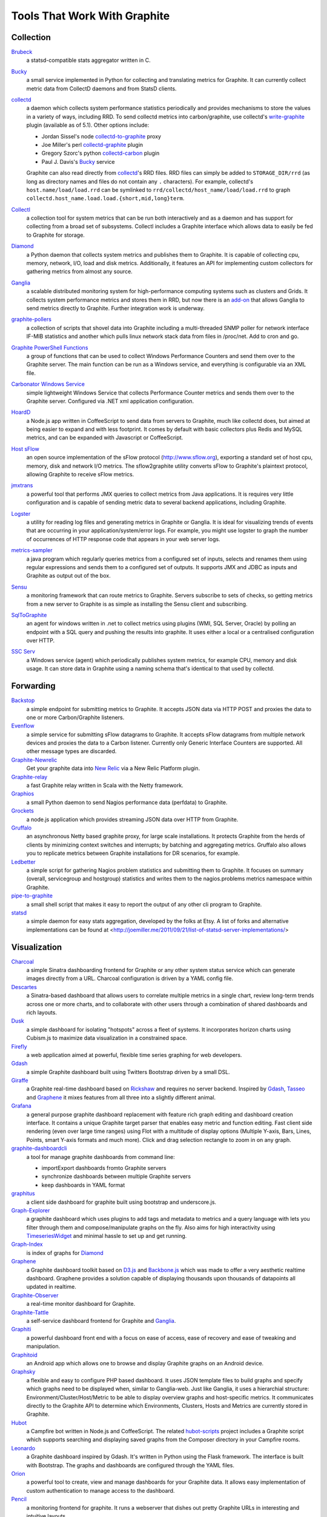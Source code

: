 Tools That Work With Graphite
=============================


Collection
----------

`Brubeck`_
  a statsd-compatible stats aggregator written in C.

`Bucky`_
  a small service implemented in Python for collecting and translating metrics for Graphite.
  It can currently collect metric data from CollectD daemons and from StatsD clients.

`collectd`_
  a daemon which collects system performance statistics periodically and provides
  mechanisms to store the values in a variety of ways, including RRD. To send collectd metrics into
  carbon/graphite, use collectd's write-graphite_ plugin (available as of 5.1). Other options include:

  - Jordan Sissel's node collectd-to-graphite_ proxy
  - Joe Miller's perl collectd-graphite_ plugin
  - Gregory Szorc's python collectd-carbon_ plugin
  - Paul J. Davis's `Bucky`_ service

  Graphite can also read directly from `collectd`_'s RRD files. RRD files can
  simply be added to ``STORAGE_DIR/rrd`` (as long as directory names and files do not
  contain any ``.`` characters). For example, collectd's
  ``host.name/load/load.rrd`` can be symlinked to ``rrd/collectd/host_name/load/load.rrd``
  to graph ``collectd.host_name.load.load.{short,mid,long}term``.

`Collectl`_
  a collection tool for system metrics that can be run both interactively and as a daemon
  and has support for collecting from a broad set of subsystems. Collectl includes a Graphite interface
  which allows data to easily be fed to Graphite for storage.

`Diamond`_
  a Python daemon that collects system metrics and publishes them to Graphite. It is
  capable of collecting cpu, memory, network, I/O, load and disk metrics. Additionally, it features
  an API for implementing custom collectors for gathering metrics from almost any source.

`Ganglia`_
  a scalable distributed monitoring system for high-performance computing systems
  such as clusters and Grids. It collects system performance metrics and stores them in RRD,
  but now there is an
  `add-on <https://github.com/ganglia/ganglia_contrib/tree/master/graphite_integration/>`_
  that allows Ganglia to send metrics directly to Graphite. Further integration work is underway.

`graphite-pollers <https://github.com/phreakocious/graphite-pollers>`_
  a collection of scripts that shovel data into Graphite including a multi-threaded SNMP poller for network 
  interface IF-MIB statistics and another which pulls linux network stack data from files in /proc/net. 
  Add to cron and go.

`Graphite PowerShell Functions <https://github.com/MattHodge/Graphite-PowerShell-Functions>`_ 
  a group of functions that can be used to collect Windows Performance Counters and send them over to the Graphite server. The main function can be run as a Windows service, and everything is configurable via an XML file.
  
`Carbonator Windows Service <https://github.com/CryptonZylog/carbonator>`_
  simple lightweight Windows Service that collects Performance Counter metrics and sends them over to the Graphite server.
  Configured via .NET xml application configuration.

`HoardD`_
  a Node.js app written in CoffeeScript to send data from servers to Graphite, much
  like collectd does, but aimed at being easier to expand and with less footprint. It comes by
  default with basic collectors plus Redis and MySQL metrics, and can be expanded with Javascript or
  CoffeeScript.

`Host sFlow`_
  an open source implementation of the sFlow protocol (http://www.sflow.org),
  exporting a standard set of host cpu, memory, disk and network I/O metrics. The
  sflow2graphite utility converts sFlow to Graphite's plaintext
  protocol, allowing Graphite to receive sFlow metrics.

`jmxtrans`_
  a powerful tool that performs JMX queries to collect metrics from Java applications.
  It is requires very little configuration and is capable of sending metric data to several
  backend applications, including Graphite.

`Logster`_
  a utility for reading log files and generating metrics in Graphite or Ganglia.
  It is ideal for visualizing trends of events that are occurring in your application/system/error
  logs. For example, you might use logster to graph the number of occurrences of HTTP response
  code that appears in your web server logs.

`metrics-sampler`_
  a java program which regularly queries metrics from a configured set of inputs, 
  selects and renames them using regular expressions and sends them to a configured set of outputs. 
  It supports JMX and JDBC as inputs and Graphite as output out of the box.

`Sensu`_
  a monitoring framework that can route metrics to Graphite. Servers subscribe to sets of checks, so getting metrics from a new server to Graphite is as simple as installing the Sensu client and subscribing.

`SqlToGraphite`_
  an agent for windows written in .net to collect metrics using plugins (WMI, SQL Server, Oracle) by polling an endpoint with a SQL query and pushing the results into graphite. It uses either a local or a centralised configuration over HTTP. 

`SSC Serv`_
  a Windows service (agent) which periodically publishes system metrics, for example CPU, memory and disk usage. It can store data in Graphite using a naming schema that's identical to that used by collectd.


Forwarding
----------

`Backstop`_
  a simple endpoint for submitting metrics to Graphite. It accepts JSON data via HTTP POST and proxies the data to one or more Carbon/Graphite listeners.

`Evenflow`_
  a simple service for submitting sFlow datagrams to Graphite. It accepts sFlow datagrams from multiple network devices and proxies the data to a Carbon listener. Currently only Generic Interface Counters are supported. All other message types are discarded.

`Graphite-Newrelic`_
  Get your graphite data into `New Relic`_ via a New Relic Platform plugin.

`Graphite-relay`_
  a fast Graphite relay written in Scala with the Netty framework.

`Graphios`_
  a small Python daemon to send Nagios performance data (perfdata) to Graphite.

`Grockets`_ 
  a node.js application which provides streaming JSON data over HTTP from Graphite.

`Gruffalo`_
  an asynchronous Netty based graphite proxy, for large scale installations. It protects Graphite from the herds of clients by minimizing context switches and interrupts; by batching and aggregating metrics.
  Gruffalo also allows you to replicate metrics between Graphite installations for DR scenarios, for example.

`Ledbetter`_
  a simple script for gathering Nagios problem statistics and submitting them to Graphite. It focuses on summary (overall, servicegroup and hostgroup) statistics and writes them to the nagios.problems metrics namespace within Graphite.

`pipe-to-graphite`_
  a small shell script that makes it easy to report the
  output of any other cli program to Graphite.

`statsd`_
  a simple daemon for easy stats aggregation, developed by the folks at Etsy.
  A list of forks and alternative implementations can be found at <http://joemiller.me/2011/09/21/list-of-statsd-server-implementations/>

Visualization
-------------

`Charcoal`_
  a simple Sinatra dashboarding frontend for Graphite or any other system status
  service which can generate images directly from a URL. Charcoal configuration is driven by a YAML
  config file.

`Descartes`_
  a Sinatra-based dashboard that allows users to correlate multiple metrics in a single chart, review long-term trends across one or more charts, and to collaborate with other users through a combination of shared dashboards and rich layouts.

`Dusk`_
  a simple dashboard for isolating "hotspots" across a fleet of systems. It incorporates horizon charts using Cubism.js to maximize data visualization in a constrained space.

`Firefly`_
  a web application aimed at powerful, flexible time series graphing for web developers.

`Gdash`_
  a simple Graphite dashboard built using Twitters Bootstrap driven by a small DSL.

`Giraffe`_
  a Graphite real-time dashboard based on `Rickshaw`_ and requires no server backend.
  Inspired by `Gdash`_, `Tasseo`_ and `Graphene`_ it mixes features from all three into a slightly
  different animal.

`Grafana`_
  a general purpose graphite dashboard replacement with feature rich graph editing and dashboard creation interface.
  It contains a unique Graphite target parser that enables easy metric and function editing. Fast client side rendering (even over large time ranges)
  using Flot with a multitude of display options (Multiple Y-axis, Bars, Lines, Points, smart Y-axis formats and much more).
  Click and drag selection rectangle to zoom in on any graph.

`graphite-dashboardcli`_
  a tool for manage graphite dashboards from command line:

  - import\Export dashboards from\to Graphite servers
  - synchronize dashboards between multiple Graphite servers
  - keep dashboards in YAML format

`graphitus`_
  a client side dashboard for graphite built using bootstrap and underscore.js.

`Graph-Explorer`_
  a graphite dashboard which uses plugins to add tags and metadata
  to metrics and a query language with lets you filter through them and
  compose/manipulate graphs on the fly. Also aims for high interactivity using
  `TimeseriesWidget`_ and minimal hassle to set up and get running.

`Graph-Index`_
  is index of graphs for `Diamond`_

`Graphene`_
  a Graphite dashboard toolkit based on `D3.js`_ and `Backbone.js`_ which was
  made to offer a very aesthetic realtime dashboard. Graphene provides a solution capable of
  displaying thousands upon thousands of datapoints all updated in realtime.

`Graphite-Observer`_
  a real-time monitor dashboard for Graphite.

`Graphite-Tattle`_
  a self-service dashboard frontend for Graphite and `Ganglia`_.

`Graphiti`_
  a powerful dashboard front end with a focus on ease of access, ease of recovery and
  ease of tweaking and manipulation.

`Graphitoid`_
  an Android app which allows one to browse and display Graphite graphs
  on an Android device.

`Graphsky`_
  a flexible and easy to configure PHP based dashboard. It uses JSON template files to
  build graphs and specify which graphs need to be displayed when, similar to Ganglia-web. Just 
  like Ganglia, it uses a hierarchial structure: Environment/Cluster/Host/Metric to be able to display
  overview graphs and host-specific metrics. It communicates directly to the Graphite API to determine
  which Environments, Clusters, Hosts and Metrics are currently stored in Graphite.

`Hubot`_
  a Campfire bot written in Node.js and CoffeeScript. The related `hubot-scripts`_
  project includes a Graphite script which supports searching and displaying saved graphs from
  the Composer directory in your Campfire rooms.

`Leonardo`_
  a Graphite dashboard inspired by Gdash. It's written in Python using the Flask framework. 
  The interface is built with Bootstrap. The graphs and dashboards are configured through the YAML files.

`Orion`_
  a powerful tool to create, view and manage dashboards for your Graphite data. It allows easy implementation of custom authentication to manage access to the dashboard.

`Pencil`_
  a monitoring frontend for graphite. It runs a webserver that dishes out pretty Graphite
  URLs in interesting and intuitive layouts.

`Tasseo`_
  a lightweight, easily configurable, real-time dashboard for Graphite metrics.

`Tessera`_
  a flexible front-end for creating dashboards with a wide variety of data presentations. 

`TimeseriesWidget`_
  adds timeseries graphs to your webpages/dashboards using a simple api,
  focuses on high interactivity and modern features (realtime zooming, datapoint inspection,
  annotated events, etc). Supports Graphite, flot, rickshaw and anthracite.


Monitoring
----------

`Cabot`_
  a self-hosted monitoring and alerting server that watches Graphite metrics and can alert on them by phone, SMS, Hipchat or email. It is designed to be deployed to cloud or physical hardware in minutes and configured via web interface.
  
`graphite-beacon`_
  a simple alerting application for Graphite. It asynchronous and sends notification alerts based on Graphite metrics.
  It hasn't any dependencies except `Tornado` package. Very light and really very easy deployed.

`graphite-to-zabbix`_
  a tool to make zabbix alerts based on Graphite data.

`rearview`_
  a real-time monitoring framework that sits on top of Graphite's time series data. This allows users to create monitors that both visualize and alert on data as it streams from Graphite. The monitors themselves are simple Ruby scripts which run in a sandbox to provide additional security. Monitors are also configured with a crontab compatible time specification used by the scheduler. Alerts can be sent via email, pagerduty, or campfire.

`Rocksteady`_
  a system that ties together Graphite, `RabbitMQ`_, and `Esper`_. Developed by
  AdMob (who was then bought by Google), this was released by Google as open source
  (http://google-opensource.blogspot.com/2010/09/get-ready-to-rocksteady.html).

`Seyren`_
  an alerting dashboard for Graphite.

`Shinken`_
  a system monitoring solution compatible with Nagios which emphasizes scalability, flexibility,
  and ease of setup. Shinken provides complete integration with Graphite for processing and display of
  performance data.


Other
-----

`Therry`_
  a simple web service that caches Graphite metrics and exposes an endpoint for dumping or searching against them by substring.


.. _Backbone.js: http://documentcloud.github.com/backbone
.. _Backstop: https://github.com/obfuscurity/backstop
.. _Brubeck: https://github.com/github/brubeck
.. _Bucky: http://pypi.python.org/pypi/bucky
.. _Cabot: https://github.com/arachnys/cabot
.. _Charcoal: https://github.com/cebailey59/charcoal
.. _collectd: http://collectd.org
.. _collectd-carbon: https://github.com/indygreg/collectd-carbon
.. _collectd-graphite: https://github.com/joemiller/collectd-graphite
.. _collectd-to-graphite: https://github.com/loggly/collectd-to-graphite
.. _Collectl: http://collectl.sourceforge.net
.. _D3.js: http://mbostock.github.com/d3
.. _Descartes: https://github.com/obfuscurity/descartes
.. _Diamond: http://opensource.brightcove.com/project/Diamond
.. _Dusk: https://github.com/obfuscurity/dusk
.. _Esper: http://esper.codehaus.org
.. _Evenflow: https://github.com/github/evenflow
.. _Firefly: https://github.com/Yelp/firefly
.. _Ganglia: http://ganglia.info
.. _Gdash: https://github.com/ripienaar/gdash.git
.. _Giraffe: http://kenhub.github.com/giraffe
.. _Grafana: http://grafana.org
.. _Graph-Explorer: http://vimeo.github.io/graph-explorer
.. _Graph-Index: https://github.com/douban/graph-index
.. _Graphene: http://jondot.github.com/graphene
.. _Graphios: https://github.com/shawn-sterling/graphios
.. _graphite-beacon: https://github.com/klen/graphite-beacon
.. _graphite-dashboardcli: https://github.com/blacked/graphite-dashboardcli
.. _Graphite-Tattle: https://github.com/wayfair/Graphite-Tattle
.. _Graphite-Newrelic: https://github.com/gingerlime/graphite-newrelic
.. _Graphite-Observer: https://github.com/huoxy/graphite-observer
.. _Graphite-relay: https://github.com/markchadwick/graphite-relay
.. _graphite-to-zabbix: https://github.com/blacked/graphite-to-zabbix
.. _Graphiti: https://github.com/paperlesspost/graphiti
.. _graphitus: https://github.com/ezbz/graphitus
.. _Graphitoid: https://market.android.com/details?id=com.tnc.android.graphite
.. _Graphsky: https://github.com/hyves-org/graphsky
.. _Grockets: https://github.com/disqus/grockets
.. _Gruffalo: https://github.com/outbrain/gruffalo
.. _HoardD: https://github.com/coredump/hoardd
.. _Host sFlow: http://host-sflow.sourceforge.net
.. _Hubot: https://github.com/github/hubot
.. _hubot-scripts: https://github.com/github/hubot-scripts
.. _jmxtrans: https://github.com/jmxtrans/jmxtrans
.. _Ledbetter: https://github.com/github/ledbetter
.. _Leonardo: https://github.com/PrFalken/leonardo
.. _Logster: https://github.com/etsy/logster
.. _Orion: https://github.com/gree/Orion
.. _metrics-sampler: https://github.com/dimovelev/metrics-sampler
.. _New Relic: https://newrelic.com/platform
.. _Pencil: https://github.com/fetep/pencil
.. _pipe-to-graphite: https://github.com/iFixit/pipe-to-graphite
.. _RabbitMQ: http://www.rabbitmq.com
.. _Rickshaw: http://code.shutterstock.com/rickshaw
.. _rearview: http://github.com/livingsocial/rearview
.. _Rocksteady: http://code.google.com/p/rocksteady
.. _Seyren: https://github.com/scobal/seyren
.. _Sensu: http://sensuapp.org
.. _Shinken: http://www.shinken-monitoring.org
.. _SqlToGraphite: https://github.com/perryofpeek/SqlToGraphite
.. _SSC Serv: https://ssc-serv.com
.. _statsd: https://github.com/etsy/statsd
.. _Tasseo: https://github.com/obfuscurity/tasseo
.. _Tessera: https://github.com/urbanairship/tessera
.. _Therry: https://github.com/obfuscurity/therry
.. _TimeseriesWidget: https://github.com/Dieterbe/timeserieswidget
.. _write-graphite: http://collectd.org/wiki/index.php/Plugin:Write_Graphite
